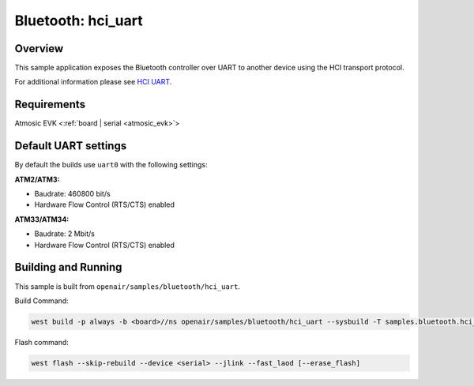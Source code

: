 .. _hci_uart-sample:

Bluetooth: hci_uart
###################

Overview
********

This sample application exposes the Bluetooth controller over UART to another device using the HCI transport protocol.

For additional information please see `HCI UART <https://docs.zephyrproject.org/latest/samples/bluetooth/hci_uart/README.html>`_.

Requirements
************

Atmosic EVK <:ref:`board | serial <atmosic_evk>`>

Default UART settings
*********************

By default the builds use ``uart0`` with the following settings:

**ATM2/ATM3:**

* Baudrate: 460800 bit/s
* Hardware Flow Control (RTS/CTS) enabled

**ATM33/ATM34:**

* Baudrate: 2 Mbit/s
* Hardware Flow Control (RTS/CTS) enabled

Building and Running
********************

This sample is built from ``openair/samples/bluetooth/hci_uart``.

Build Command:

.. code-block:: bash

    west build -p always -b <board>//ns openair/samples/bluetooth/hci_uart --sysbuild -T samples.bluetooth.hci_uart.atm

Flash command:

.. code-block:: bash

    west flash --skip-rebuild --device <serial> --jlink --fast_laod [--erase_flash]
